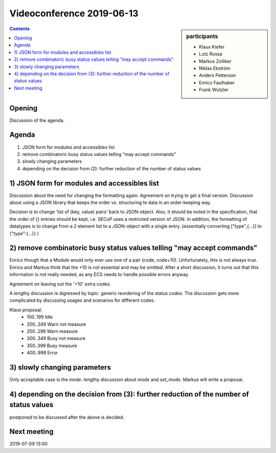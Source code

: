 Videoconference 2019-06-13
==========================

.. sidebar:: participants

     * Klaus Kiefer
     * Lutz Rossa
     * Markus Zolliker
     * Niklas Ekström
     * Anders Petterson
     * Enrico Faulhaber
     * Frank Wutzler


.. contents:: Contents
    :local:
    :depth: 2


Opening
-------
Discussion of the agenda.


Agenda
------
1) JSON form for modules and accessibles list
2) remove combinatoric busy status values telling "may accept commands"
3) slowly changing parameters
4) depending on the decision from (2): further reduction of the number of status values


1) JSON form for modules and accessibles list
---------------------------------------------
Discussion about the need for changing the formatting again.
Agreement on trying to get a final version.
Discussion about using a JSON library that keeps the order vs. structuring te data
in an order-keeping way.

Decision is to change 'list of (key, value) pairs' back to JSON-object.
Also, it should be noted in the specification, that the order of {} entries
should be kept, i.e. SECoP uses a restricted version of JSON.
In addition, the formatting of datatypes is to change from a 2 element list to a JSON-object with a single entry.
(essentially converting ["type",{...}] to {"type":{...}} )


2) remove combinatoric busy status values telling "may accept commands"
-----------------------------------------------------------------------
Enrico though that a Module would only ever use one of a pair (code, code+10).
Unfortunately, this is not always true.
Enrico and Markus think that the +10 is not essential and may be omitted.
After a short discussion, it turns out that this information is not really needed,
as any ECS needs to handle possible errors anyway.

Agreement on leaving out the '+10' extra codes.

A lengthy discussion is digressed by topic: generic reordering of the status codes.
The discussion gets more complicated by discussing usages and scenarios for different codes.

Klaus proposal:
  * 100..199 Idle
  * 200..249 Warn not measure
  * 250..299 Warn measure
  * 300..349 Busy not measure
  * 350..399 Busy measure
  * 400..999 Error


3) slowly changing parameters
-----------------------------
Only acceptable case is the `mode`.
lengthy discussion about `mode` and `set_mode`. Markus will write a proposal.


4) depending on the decision from (3): further reduction of the number of status values
---------------------------------------------------------------------------------------
postponed to be discussed after the above is decided.


Next meeting
------------
2019-07-09 13:00

